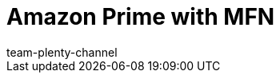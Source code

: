 = Amazon Prime with MFN
:keywords:
:description: Multi-Channel in plentymarkets: Amazon Prime with plentymarkets.
:id: EDTFYSX
:author: team-plenty-channel
